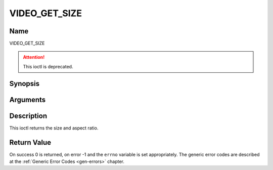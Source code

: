 .. -*- coding: utf-8; mode: rst -*-

.. _VIDEO_GET_SIZE:

==============
VIDEO_GET_SIZE
==============

Name
----

VIDEO_GET_SIZE

.. attention:: This ioctl is deprecated.

Synopsis
--------

.. c:function:: int ioctl(int fd, VIDEO_GET_SIZE, video_size_t *size)
    :name: VIDEO_GET_SIZE


Arguments
---------

.. flat-table::
    :header-rows:  0
    :stub-columns: 0


    -  .. row 1

       -  int fd

       -  File descriptor returned by a previous call to open().

    -  .. row 2

       -  int request

       -  Equals VIDEO_GET_SIZE for this command.

    -  .. row 3

       -  video_size_t \*size

       -  Returns the size and aspect ratio.


Description
-----------

This ioctl returns the size and aspect ratio.

.. c:type:: video_size_t

.. code-block::c

	typedef struct {
		int w;
		int h;
		video_format_t aspect_ratio;
	} video_size_t;


Return Value
------------

On success 0 is returned, on error -1 and the ``errno`` variable is set
appropriately. The generic error codes are described at the
:ref:`Generic Error Codes <gen-errors>` chapter.
